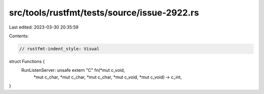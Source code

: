 src/tools/rustfmt/tests/source/issue-2922.rs
============================================

Last edited: 2023-03-30 20:35:59

Contents:

.. code-block:: rs

    // rustfmt-indent_style: Visual
struct Functions {
    RunListenServer: unsafe extern "C" fn(*mut c_void,
     *mut c_char,
     *mut c_char,
     *mut c_char,
     *mut c_void,
     *mut c_void) -> c_int,
}


